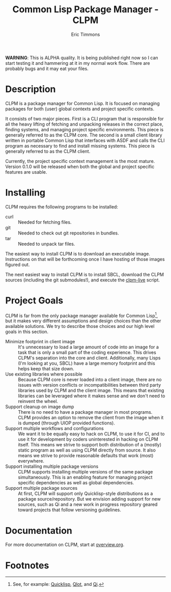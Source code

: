 #+TITLE: Common Lisp Package Manager - CLPM
#+AUTHOR: Eric Timmons
#+EMAIL: etimmons@mit.edu
#+OPTIONS: email:t toc:2 num:nil

**WARNING**: This is ALPHA quality. It is being published right now so I can
start testing it and hammering at it in my normal work flow. There are probably
bugs and it may eat your files.

* Description

  CLPM is a package manager for Common Lisp. It is focused on managing packages
  for both (user) global contexts and project specific contexts.

  It consists of two major pieces. First is a CLI program that is responsible
  for all the heavy lifting of fetching and unpacking releases in the correct
  place, finding systems, and managing project specific environments. This piece
  is generally referred to as the CLPM core. The second is a small client
  library written in portable Common Lisp that interfaces with ASDF and calls
  the CLI program as necessary to find and install missing systems. This piece
  is generally referred to as the CLPM client.

  Currently, the project specific context management is the most mature. Version
  0.1.0 will be released when both the global and project specific features are
  usable.

* Installing

  CLPM requires the following programs to be installed:

  + curl :: Needed for fetching files.
  + git :: Needed to check out git repositories in bundles.
  + tar :: Needed to unpack tar files.

  The easiest way to install CLPM is to download an executable
  image. Instructions on that will be forthcoming once I have hosting of those
  images figured out.

  The next easiest way to install CLPM is to install SBCL, download the CLPM
  sources (including the git submodules!), and execute the [[file:scripts/clpm-live][clpm-live]] script.

* Project Goals

  CLPM is far from the only package manager available for Common Lisp[fn:1], but
  it makes very different assumptions and design choices than the other
  available solutions. We try to describe those choices and our high level goals
  in this section.

  + Minimize footprint in client image :: It's unnecessary to load a large
       amount of code into an image for a task that is only a small part of the
       coding experience. This drives CLPM's separation into the core and
       client. Additionally, many Lisps (I'm looking at you, SBCL) have a large
       memory footprint and this helps keep that size down.
  + Use existing libraries where possible :: Because CLPM core is never loaded
       into a client image, there are no issues with version conflicts or
       incompatibilities between third party libraries used by CLPM and the
       client image. This means that existing libraries can be leveraged where
       it makes sense and we don't need to reinvent the wheel.
  + Support cleanup on image dump :: There is no need to have a package manager
       in most programs. CLPM provides an option to remove the client from the
       image when it is dumped (through UIOP provided functions).
  + Support multiple workflows and configurations :: We want it to be equally
       easy to hack on CLPM, to use it for CI, and to use it for development by
       coders uninterested in hacking on CLPM itself. This means we strive to
       support both distribution of a (mostly) static program as well as using
       CLPM directly from source. It also means we strive to provide reasonable
       defaults that work (most) everywhere.
  + Support installing multiple package versions :: CLPM supports installing
       multiple versions of the same package simultaneously. This is an enabling
       feature for managing project specific dependencies as well as global
       dependencies.
  + Support multiple package sources :: At first, CLPM will support only
       Quicklisp-style distributions as a package source/repository. But we
       envision adding support for new sources, such as Qi and a new work in
       progress repository geared toward projects that follow versioning
       guidelines.

* Documentation

  For more documentation on CLPM, start at [[file:doc/overview.org][overview.org]].

* Footnotes

[fn:1] See, for example: [[https://www.quicklisp.org/beta/][Quicklisp]], [[https://github.com/fukamachi/qlot/][Qlot]], and [[https://github.com/CodyReichert/qi][Qi]].
